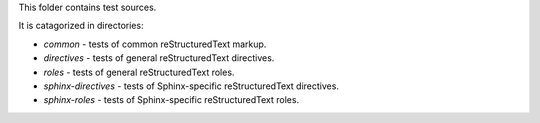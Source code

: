 This folder contains test sources.

It is catagorized in directories:

* `common` - tests of common reStructuredText markup.
* `directives` - tests of general reStructuredText directives.
* `roles` - tests of general reStructuredText roles.
* `sphinx-directives` - tests of Sphinx-specific reStructuredText directives.
* `sphinx-roles` - tests of Sphinx-specific reStructuredText roles.
